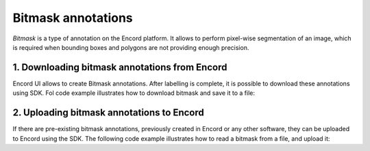 **********
Bitmask annotations
**********

`Bitmask` is a type of annotation on the Encord platform. It allows to perform pixel-wise segmentation of an image,
which is required when bounding boxes and polygons are not providing enough precision.

1. Downloading bitmask annotations from Encord
====================================

Encord UI allows to create Bitmask annotations. After labelling is complete, it is possible to download
these annotations using SDK.
Fol code example illustrates how to download bitmask and save it to a file:

.. tabs::

    .. tab:: Code

        .. literalinclude:: /code_examples/tutorials/bitmasks/bitmask-download-example.py
            :language: python


2. Uploading bitmask annotations to Encord
====================================

If there are pre-existing bitmask annotations, previously created in Encord or any other software,
they can be uploaded to Encord using the SDK.
The following code example illustrates how to read a bitmask from a file, and upload it:

.. tabs::

    .. tab:: Code

        .. literalinclude:: /code_examples/tutorials/bitmasks/bitmask-upload-example.py
            :language: python
